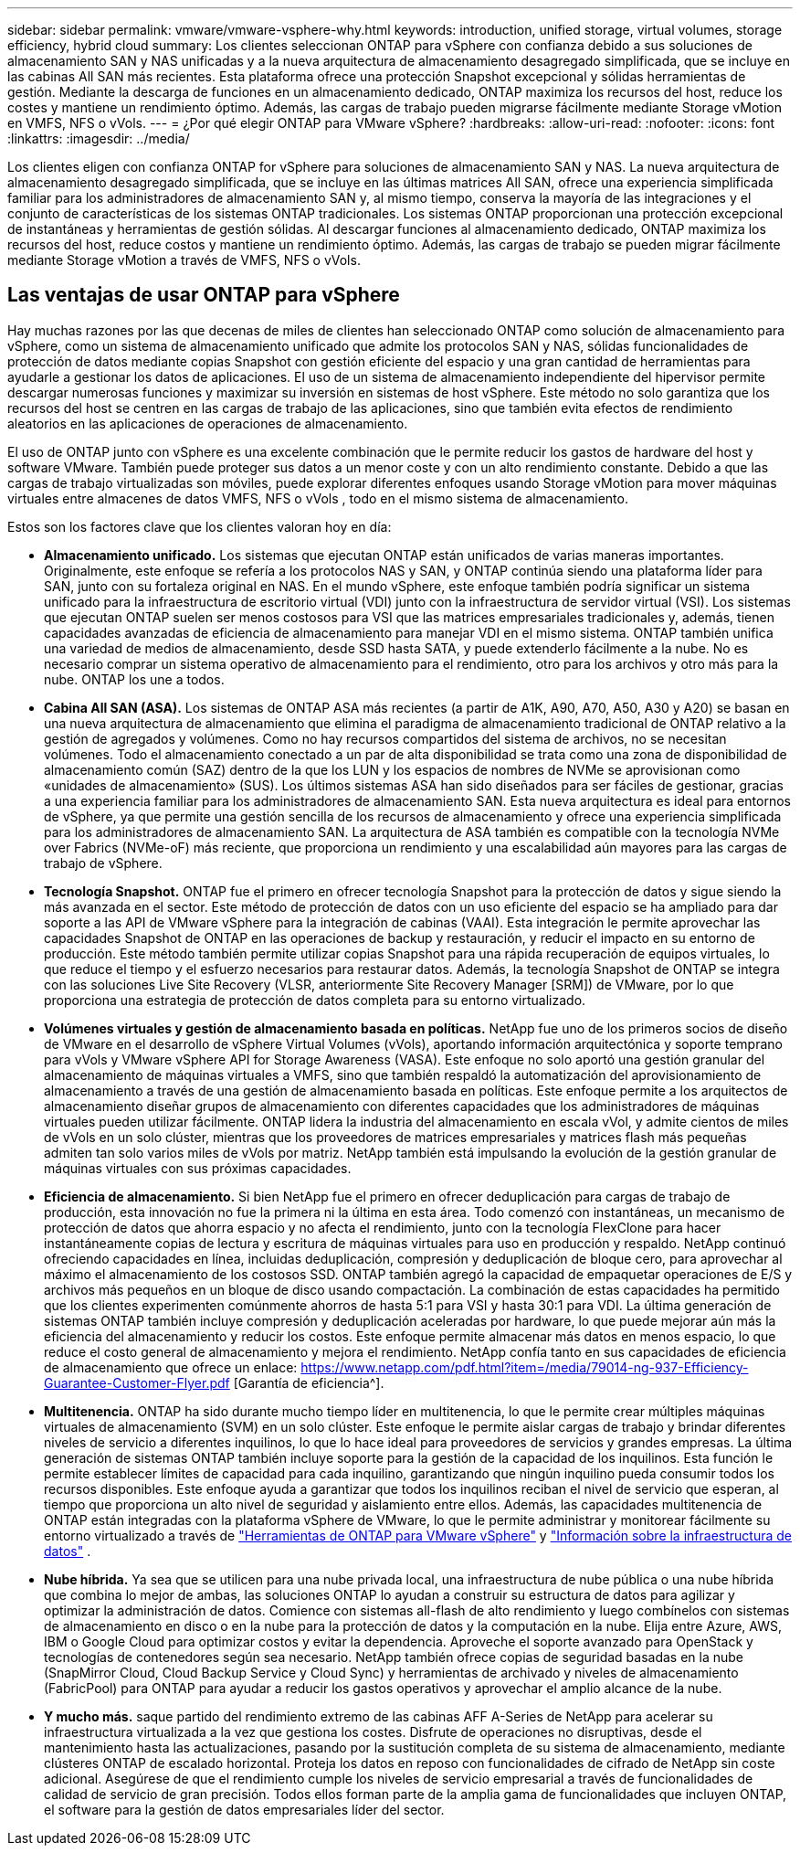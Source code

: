 ---
sidebar: sidebar 
permalink: vmware/vmware-vsphere-why.html 
keywords: introduction, unified storage, virtual volumes, storage efficiency, hybrid cloud 
summary: Los clientes seleccionan ONTAP para vSphere con confianza debido a sus soluciones de almacenamiento SAN y NAS unificadas y a la nueva arquitectura de almacenamiento desagregado simplificada, que se incluye en las cabinas All SAN más recientes. Esta plataforma ofrece una protección Snapshot excepcional y sólidas herramientas de gestión. Mediante la descarga de funciones en un almacenamiento dedicado, ONTAP maximiza los recursos del host, reduce los costes y mantiene un rendimiento óptimo. Además, las cargas de trabajo pueden migrarse fácilmente mediante Storage vMotion en VMFS, NFS o vVols. 
---
= ¿Por qué elegir ONTAP para VMware vSphere?
:hardbreaks:
:allow-uri-read: 
:nofooter: 
:icons: font
:linkattrs: 
:imagesdir: ../media/


[role="lead"]
Los clientes eligen con confianza ONTAP for vSphere para soluciones de almacenamiento SAN y NAS.  La nueva arquitectura de almacenamiento desagregado simplificada, que se incluye en las últimas matrices All SAN, ofrece una experiencia simplificada familiar para los administradores de almacenamiento SAN y, al mismo tiempo, conserva la mayoría de las integraciones y el conjunto de características de los sistemas ONTAP tradicionales.  Los sistemas ONTAP proporcionan una protección excepcional de instantáneas y herramientas de gestión sólidas.  Al descargar funciones al almacenamiento dedicado, ONTAP maximiza los recursos del host, reduce costos y mantiene un rendimiento óptimo.  Además, las cargas de trabajo se pueden migrar fácilmente mediante Storage vMotion a través de VMFS, NFS o vVols.



== Las ventajas de usar ONTAP para vSphere

Hay muchas razones por las que decenas de miles de clientes han seleccionado ONTAP como solución de almacenamiento para vSphere, como un sistema de almacenamiento unificado que admite los protocolos SAN y NAS, sólidas funcionalidades de protección de datos mediante copias Snapshot con gestión eficiente del espacio y una gran cantidad de herramientas para ayudarle a gestionar los datos de aplicaciones. El uso de un sistema de almacenamiento independiente del hipervisor permite descargar numerosas funciones y maximizar su inversión en sistemas de host vSphere. Este método no solo garantiza que los recursos del host se centren en las cargas de trabajo de las aplicaciones, sino que también evita efectos de rendimiento aleatorios en las aplicaciones de operaciones de almacenamiento.

El uso de ONTAP junto con vSphere es una excelente combinación que le permite reducir los gastos de hardware del host y software VMware.  También puede proteger sus datos a un menor coste y con un alto rendimiento constante.  Debido a que las cargas de trabajo virtualizadas son móviles, puede explorar diferentes enfoques usando Storage vMotion para mover máquinas virtuales entre almacenes de datos VMFS, NFS o vVols , todo en el mismo sistema de almacenamiento.

Estos son los factores clave que los clientes valoran hoy en día:

* *Almacenamiento unificado.*  Los sistemas que ejecutan ONTAP están unificados de varias maneras importantes.  Originalmente, este enfoque se refería a los protocolos NAS y SAN, y ONTAP continúa siendo una plataforma líder para SAN, junto con su fortaleza original en NAS.  En el mundo vSphere, este enfoque también podría significar un sistema unificado para la infraestructura de escritorio virtual (VDI) junto con la infraestructura de servidor virtual (VSI).  Los sistemas que ejecutan ONTAP suelen ser menos costosos para VSI que las matrices empresariales tradicionales y, además, tienen capacidades avanzadas de eficiencia de almacenamiento para manejar VDI en el mismo sistema.  ONTAP también unifica una variedad de medios de almacenamiento, desde SSD hasta SATA, y puede extenderlo fácilmente a la nube.  No es necesario comprar un sistema operativo de almacenamiento para el rendimiento, otro para los archivos y otro más para la nube.  ONTAP los une a todos.
* *Cabina All SAN (ASA).* Los sistemas de ONTAP ASA más recientes (a partir de A1K, A90, A70, A50, A30 y A20) se basan en una nueva arquitectura de almacenamiento que elimina el paradigma de almacenamiento tradicional de ONTAP relativo a la gestión de agregados y volúmenes. Como no hay recursos compartidos del sistema de archivos, no se necesitan volúmenes. Todo el almacenamiento conectado a un par de alta disponibilidad se trata como una zona de disponibilidad de almacenamiento común (SAZ) dentro de la que los LUN y los espacios de nombres de NVMe se aprovisionan como «unidades de almacenamiento» (SUS). Los últimos sistemas ASA han sido diseñados para ser fáciles de gestionar, gracias a una experiencia familiar para los administradores de almacenamiento SAN. Esta nueva arquitectura es ideal para entornos de vSphere, ya que permite una gestión sencilla de los recursos de almacenamiento y ofrece una experiencia simplificada para los administradores de almacenamiento SAN. La arquitectura de ASA también es compatible con la tecnología NVMe over Fabrics (NVMe-oF) más reciente, que proporciona un rendimiento y una escalabilidad aún mayores para las cargas de trabajo de vSphere.
* *Tecnología Snapshot.* ONTAP fue el primero en ofrecer tecnología Snapshot para la protección de datos y sigue siendo la más avanzada en el sector. Este método de protección de datos con un uso eficiente del espacio se ha ampliado para dar soporte a las API de VMware vSphere para la integración de cabinas (VAAI). Esta integración le permite aprovechar las capacidades Snapshot de ONTAP en las operaciones de backup y restauración, y reducir el impacto en su entorno de producción. Este método también permite utilizar copias Snapshot para una rápida recuperación de equipos virtuales, lo que reduce el tiempo y el esfuerzo necesarios para restaurar datos. Además, la tecnología Snapshot de ONTAP se integra con las soluciones Live Site Recovery (VLSR, anteriormente Site Recovery Manager [SRM]) de VMware, por lo que proporciona una estrategia de protección de datos completa para su entorno virtualizado.
* *Volúmenes virtuales y gestión de almacenamiento basada en políticas.*  NetApp fue uno de los primeros socios de diseño de VMware en el desarrollo de vSphere Virtual Volumes (vVols), aportando información arquitectónica y soporte temprano para vVols y VMware vSphere API for Storage Awareness (VASA).  Este enfoque no solo aportó una gestión granular del almacenamiento de máquinas virtuales a VMFS, sino que también respaldó la automatización del aprovisionamiento de almacenamiento a través de una gestión de almacenamiento basada en políticas.  Este enfoque permite a los arquitectos de almacenamiento diseñar grupos de almacenamiento con diferentes capacidades que los administradores de máquinas virtuales pueden utilizar fácilmente.  ONTAP lidera la industria del almacenamiento en escala vVol, y admite cientos de miles de vVols en un solo clúster, mientras que los proveedores de matrices empresariales y matrices flash más pequeñas admiten tan solo varios miles de vVols por matriz.  NetApp también está impulsando la evolución de la gestión granular de máquinas virtuales con sus próximas capacidades.
* *Eficiencia de almacenamiento.*  Si bien NetApp fue el primero en ofrecer deduplicación para cargas de trabajo de producción, esta innovación no fue la primera ni la última en esta área.  Todo comenzó con instantáneas, un mecanismo de protección de datos que ahorra espacio y no afecta el rendimiento, junto con la tecnología FlexClone para hacer instantáneamente copias de lectura y escritura de máquinas virtuales para uso en producción y respaldo.  NetApp continuó ofreciendo capacidades en línea, incluidas deduplicación, compresión y deduplicación de bloque cero, para aprovechar al máximo el almacenamiento de los costosos SSD.  ONTAP también agregó la capacidad de empaquetar operaciones de E/S y archivos más pequeños en un bloque de disco usando compactación.  La combinación de estas capacidades ha permitido que los clientes experimenten comúnmente ahorros de hasta 5:1 para VSI y hasta 30:1 para VDI.  La última generación de sistemas ONTAP también incluye compresión y deduplicación aceleradas por hardware, lo que puede mejorar aún más la eficiencia del almacenamiento y reducir los costos.  Este enfoque permite almacenar más datos en menos espacio, lo que reduce el costo general de almacenamiento y mejora el rendimiento.  NetApp confía tanto en sus capacidades de eficiencia de almacenamiento que ofrece un enlace: https://www.netapp.com/pdf.html?item=/media/79014-ng-937-Efficiency-Guarantee-Customer-Flyer.pdf [Garantía de eficiencia^].
* *Multitenencia.*  ONTAP ha sido durante mucho tiempo líder en multitenencia, lo que le permite crear múltiples máquinas virtuales de almacenamiento (SVM) en un solo clúster.  Este enfoque le permite aislar cargas de trabajo y brindar diferentes niveles de servicio a diferentes inquilinos, lo que lo hace ideal para proveedores de servicios y grandes empresas.  La última generación de sistemas ONTAP también incluye soporte para la gestión de la capacidad de los inquilinos.  Esta función le permite establecer límites de capacidad para cada inquilino, garantizando que ningún inquilino pueda consumir todos los recursos disponibles.  Este enfoque ayuda a garantizar que todos los inquilinos reciban el nivel de servicio que esperan, al tiempo que proporciona un alto nivel de seguridad y aislamiento entre ellos.  Además, las capacidades multitenencia de ONTAP están integradas con la plataforma vSphere de VMware, lo que le permite administrar y monitorear fácilmente su entorno virtualizado a través de https://docs.netapp.com/us-en/ontap-tools-vmware-vsphere-10/index.html["Herramientas de ONTAP para VMware vSphere"] y https://docs.netapp.com/us-en/data-infrastructure-insights/["Información sobre la infraestructura de datos"] .
* *Nube híbrida.*  Ya sea que se utilicen para una nube privada local, una infraestructura de nube pública o una nube híbrida que combina lo mejor de ambas, las soluciones ONTAP lo ayudan a construir su estructura de datos para agilizar y optimizar la administración de datos.  Comience con sistemas all-flash de alto rendimiento y luego combínelos con sistemas de almacenamiento en disco o en la nube para la protección de datos y la computación en la nube.  Elija entre Azure, AWS, IBM o Google Cloud para optimizar costos y evitar la dependencia. Aproveche el soporte avanzado para OpenStack y tecnologías de contenedores según sea necesario.  NetApp también ofrece copias de seguridad basadas en la nube (SnapMirror Cloud, Cloud Backup Service y Cloud Sync) y herramientas de archivado y niveles de almacenamiento (FabricPool) para ONTAP para ayudar a reducir los gastos operativos y aprovechar el amplio alcance de la nube.
* *Y mucho más.* saque partido del rendimiento extremo de las cabinas AFF A-Series de NetApp para acelerar su infraestructura virtualizada a la vez que gestiona los costes. Disfrute de operaciones no disruptivas, desde el mantenimiento hasta las actualizaciones, pasando por la sustitución completa de su sistema de almacenamiento, mediante clústeres ONTAP de escalado horizontal. Proteja los datos en reposo con funcionalidades de cifrado de NetApp sin coste adicional. Asegúrese de que el rendimiento cumple los niveles de servicio empresarial a través de funcionalidades de calidad de servicio de gran precisión. Todos ellos forman parte de la amplia gama de funcionalidades que incluyen ONTAP, el software para la gestión de datos empresariales líder del sector.

